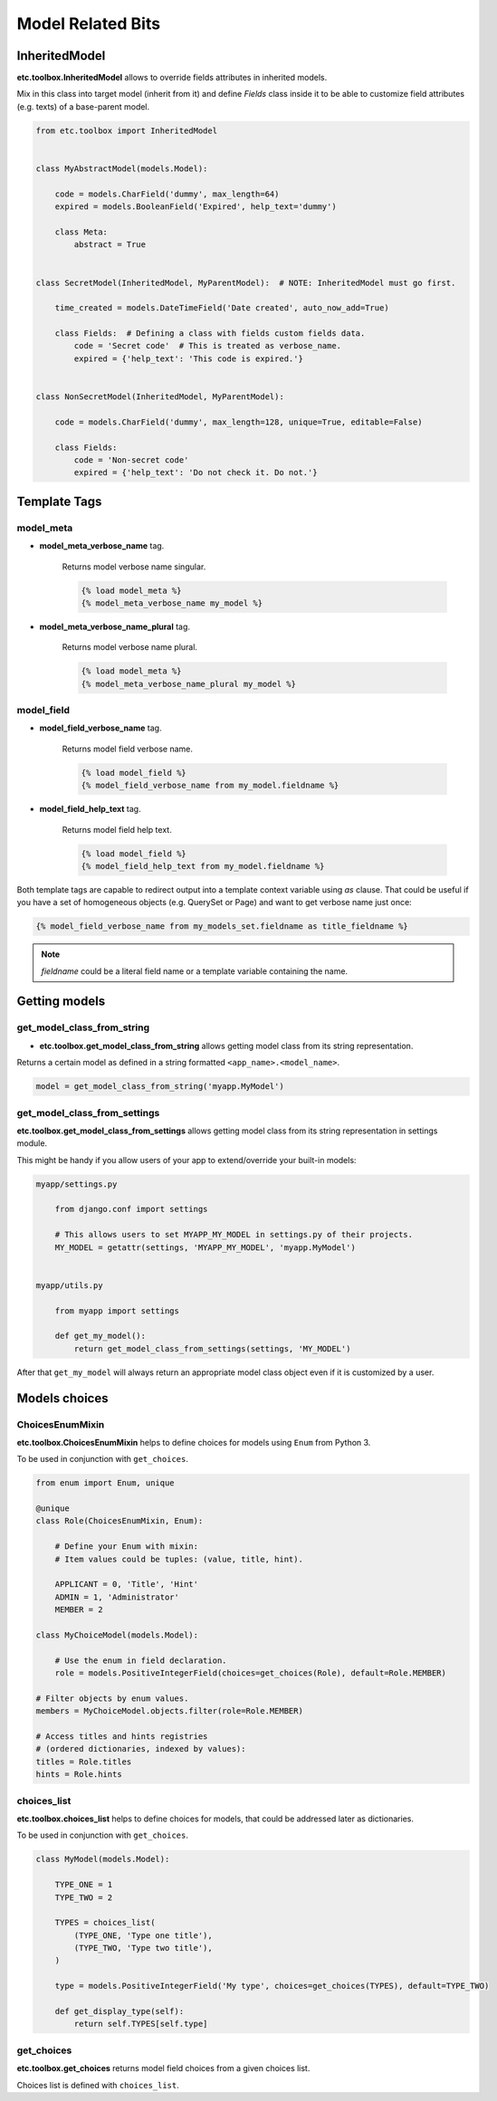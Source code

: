 Model Related Bits
==================


InheritedModel
--------------

**etc.toolbox.InheritedModel** allows to override fields attributes in inherited models.

Mix in this class into target model (inherit from it) and define `Fields` class inside it
to be able to customize field attributes (e.g. texts) of a base-parent model.


.. code-block:: python

    from etc.toolbox import InheritedModel


    class MyAbstractModel(models.Model):

        code = models.CharField('dummy', max_length=64)
        expired = models.BooleanField('Expired', help_text='dummy')

        class Meta:
            abstract = True


    class SecretModel(InheritedModel, MyParentModel):  # NOTE: InheritedModel must go first.

        time_created = models.DateTimeField('Date created', auto_now_add=True)

        class Fields:  # Defining a class with fields custom fields data.
            code = 'Secret code'  # This is treated as verbose_name.
            expired = {'help_text': 'This code is expired.'}


    class NonSecretModel(InheritedModel, MyParentModel):

        code = models.CharField('dummy', max_length=128, unique=True, editable=False)

        class Fields:
            code = 'Non-secret code'
            expired = {'help_text': 'Do not check it. Do not.'}



Template Tags
-------------

model_meta
~~~~~~~~~~

* **model_meta_verbose_name** tag.

    Returns model verbose name singular.

    .. code-block:: html

        {% load model_meta %}
        {% model_meta_verbose_name my_model %}


* **model_meta_verbose_name_plural** tag.

    Returns model verbose name plural.

    .. code-block:: html

        {% load model_meta %}
        {% model_meta_verbose_name_plural my_model %}


model_field
~~~~~~~~~~~

* **model_field_verbose_name** tag.

    Returns model field verbose name.

    .. code-block:: html

        {% load model_field %}
        {% model_field_verbose_name from my_model.fieldname %}


* **model_field_help_text** tag.

    Returns model field help text.

    .. code-block:: html

        {% load model_field %}
        {% model_field_help_text from my_model.fieldname %}


Both template tags are capable to redirect output into a template context variable using *as* clause. That could
be useful if you have a set of homogeneous objects (e.g. QuerySet or Page) and want to get verbose name just once:

.. code-block:: html

    {% model_field_verbose_name from my_models_set.fieldname as title_fieldname %}


.. note:: `fieldname` could be a literal field name or a template variable containing the name.


Getting models
--------------

get_model_class_from_string
~~~~~~~~~~~~~~~~~~~~~~~~~~~

* **etc.toolbox.get_model_class_from_string** allows getting model class from its string representation.

Returns a certain model as defined in a string formatted ``<app_name>.<model_name>``.

.. code-block:: python

        model = get_model_class_from_string('myapp.MyModel')



get_model_class_from_settings
~~~~~~~~~~~~~~~~~~~~~~~~~~~~~

**etc.toolbox.get_model_class_from_settings** allows getting model class from its string representation in settings module.

This might be handy if you allow users of your app to extend/override your built-in models:

.. code-block:: python

        myapp/settings.py

            from django.conf import settings

            # This allows users to set MYAPP_MY_MODEL in settings.py of their projects.
            MY_MODEL = getattr(settings, 'MYAPP_MY_MODEL', 'myapp.MyModel')


        myapp/utils.py

            from myapp import settings

            def get_my_model():
                return get_model_class_from_settings(settings, 'MY_MODEL')


After that ``get_my_model`` will always return an appropriate model class object even if it is customized by a user.


Models choices
--------------

ChoicesEnumMixin
~~~~~~~~~~~~~~~~

**etc.toolbox.ChoicesEnumMixin** helps to define choices for models using ``Enum`` from Python 3.

To be used in conjunction with ``get_choices``.

.. code-block:: python

        from enum import Enum, unique

        @unique
        class Role(ChoicesEnumMixin, Enum):

            # Define your Enum with mixin:
            # Item values could be tuples: (value, title, hint).

            APPLICANT = 0, 'Title', 'Hint'
            ADMIN = 1, 'Administrator'
            MEMBER = 2

        class MyChoiceModel(models.Model):

            # Use the enum in field declaration.
            role = models.PositiveIntegerField(choices=get_choices(Role), default=Role.MEMBER)

        # Filter objects by enum values.
        members = MyChoiceModel.objects.filter(role=Role.MEMBER)

        # Access titles and hints registries
        # (ordered dictionaries, indexed by values):
        titles = Role.titles
        hints = Role.hints


choices_list
~~~~~~~~~~~~

**etc.toolbox.choices_list** helps to define choices for models, that could be addressed later as dictionaries.

To be used in conjunction with ``get_choices``.

.. code-block:: python

    class MyModel(models.Model):

        TYPE_ONE = 1
        TYPE_TWO = 2

        TYPES = choices_list(
            (TYPE_ONE, 'Type one title'),
            (TYPE_TWO, 'Type two title'),
        )

        type = models.PositiveIntegerField('My type', choices=get_choices(TYPES), default=TYPE_TWO)

        def get_display_type(self):
            return self.TYPES[self.type]


get_choices
~~~~~~~~~~~

**etc.toolbox.get_choices** returns model field choices from a given choices list.

Choices list is defined with ``choices_list``.
